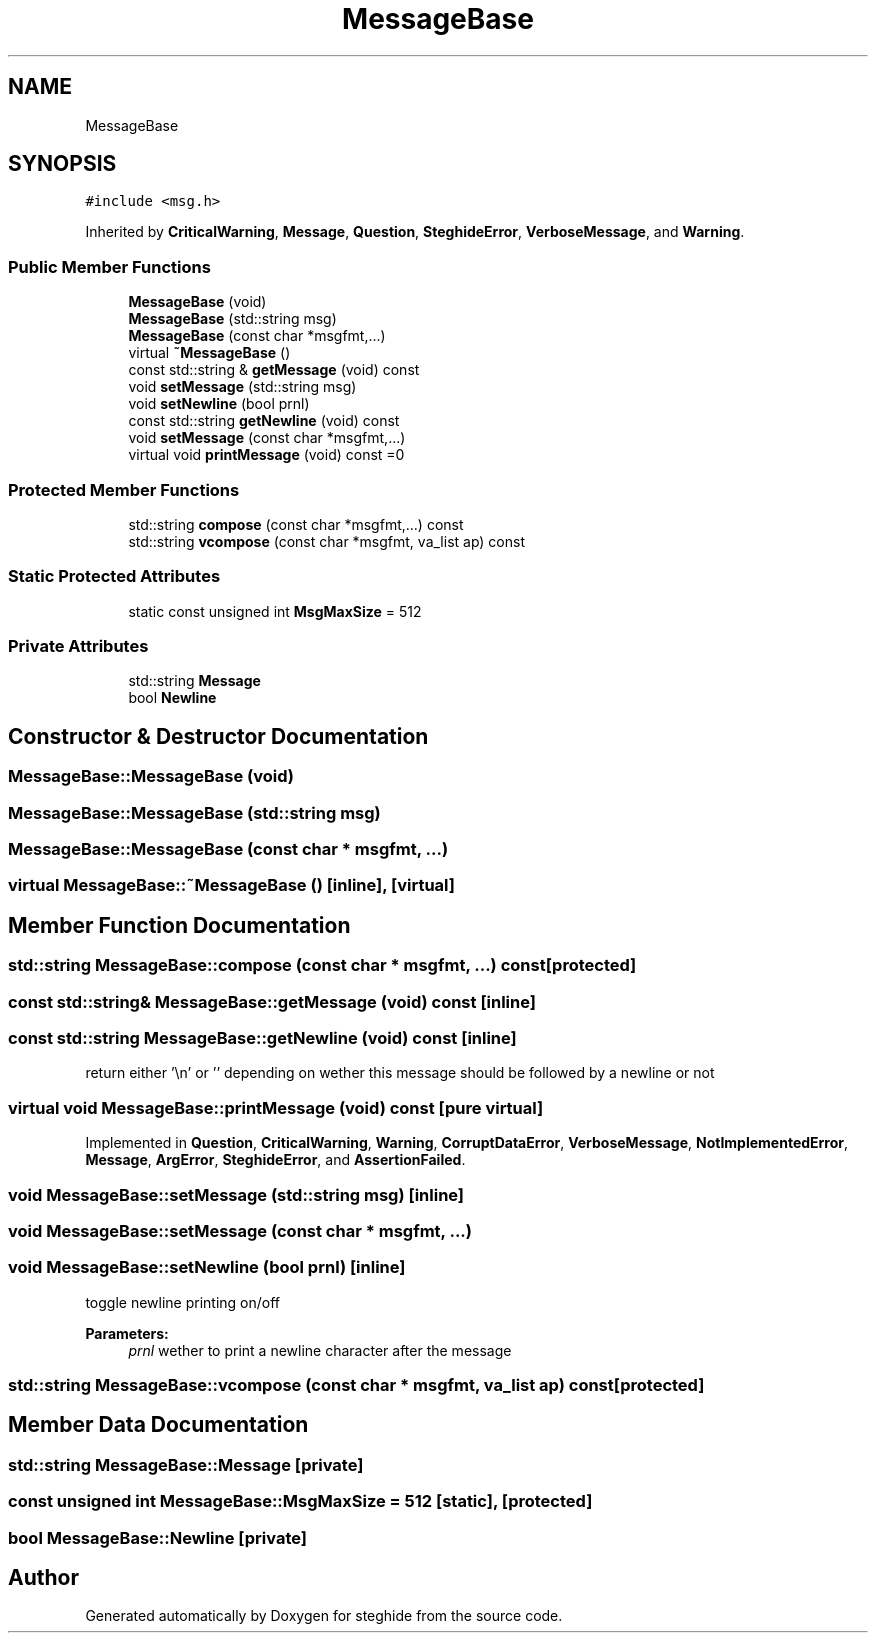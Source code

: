 .TH "MessageBase" 3 "Thu Aug 17 2017" "Version 0.5.1" "steghide" \" -*- nroff -*-
.ad l
.nh
.SH NAME
MessageBase
.SH SYNOPSIS
.br
.PP
.PP
\fC#include <msg\&.h>\fP
.PP
Inherited by \fBCriticalWarning\fP, \fBMessage\fP, \fBQuestion\fP, \fBSteghideError\fP, \fBVerboseMessage\fP, and \fBWarning\fP\&.
.SS "Public Member Functions"

.in +1c
.ti -1c
.RI "\fBMessageBase\fP (void)"
.br
.ti -1c
.RI "\fBMessageBase\fP (std::string msg)"
.br
.ti -1c
.RI "\fBMessageBase\fP (const char *msgfmt,\&.\&.\&.)"
.br
.ti -1c
.RI "virtual \fB~MessageBase\fP ()"
.br
.ti -1c
.RI "const std::string & \fBgetMessage\fP (void) const"
.br
.ti -1c
.RI "void \fBsetMessage\fP (std::string msg)"
.br
.ti -1c
.RI "void \fBsetNewline\fP (bool prnl)"
.br
.ti -1c
.RI "const std::string \fBgetNewline\fP (void) const"
.br
.ti -1c
.RI "void \fBsetMessage\fP (const char *msgfmt,\&.\&.\&.)"
.br
.ti -1c
.RI "virtual void \fBprintMessage\fP (void) const =0"
.br
.in -1c
.SS "Protected Member Functions"

.in +1c
.ti -1c
.RI "std::string \fBcompose\fP (const char *msgfmt,\&.\&.\&.) const"
.br
.ti -1c
.RI "std::string \fBvcompose\fP (const char *msgfmt, va_list ap) const"
.br
.in -1c
.SS "Static Protected Attributes"

.in +1c
.ti -1c
.RI "static const unsigned int \fBMsgMaxSize\fP = 512"
.br
.in -1c
.SS "Private Attributes"

.in +1c
.ti -1c
.RI "std::string \fBMessage\fP"
.br
.ti -1c
.RI "bool \fBNewline\fP"
.br
.in -1c
.SH "Constructor & Destructor Documentation"
.PP 
.SS "MessageBase::MessageBase (void)"

.SS "MessageBase::MessageBase (std::string msg)"

.SS "MessageBase::MessageBase (const char * msgfmt,  \&.\&.\&.)"

.SS "virtual MessageBase::~MessageBase ()\fC [inline]\fP, \fC [virtual]\fP"

.SH "Member Function Documentation"
.PP 
.SS "std::string MessageBase::compose (const char * msgfmt,  \&.\&.\&.) const\fC [protected]\fP"

.SS "const std::string& MessageBase::getMessage (void) const\fC [inline]\fP"

.SS "const std::string MessageBase::getNewline (void) const\fC [inline]\fP"
return either '\\n' or '' depending on wether this message should be followed by a newline or not 
.SS "virtual void MessageBase::printMessage (void) const\fC [pure virtual]\fP"

.PP
Implemented in \fBQuestion\fP, \fBCriticalWarning\fP, \fBWarning\fP, \fBCorruptDataError\fP, \fBVerboseMessage\fP, \fBNotImplementedError\fP, \fBMessage\fP, \fBArgError\fP, \fBSteghideError\fP, and \fBAssertionFailed\fP\&.
.SS "void MessageBase::setMessage (std::string msg)\fC [inline]\fP"

.SS "void MessageBase::setMessage (const char * msgfmt,  \&.\&.\&.)"

.SS "void MessageBase::setNewline (bool prnl)\fC [inline]\fP"
toggle newline printing on/off 
.PP
\fBParameters:\fP
.RS 4
\fIprnl\fP wether to print a newline character after the message 
.RE
.PP

.SS "std::string MessageBase::vcompose (const char * msgfmt, va_list ap) const\fC [protected]\fP"

.SH "Member Data Documentation"
.PP 
.SS "std::string MessageBase::Message\fC [private]\fP"

.SS "const unsigned int MessageBase::MsgMaxSize = 512\fC [static]\fP, \fC [protected]\fP"

.SS "bool MessageBase::Newline\fC [private]\fP"


.SH "Author"
.PP 
Generated automatically by Doxygen for steghide from the source code\&.
